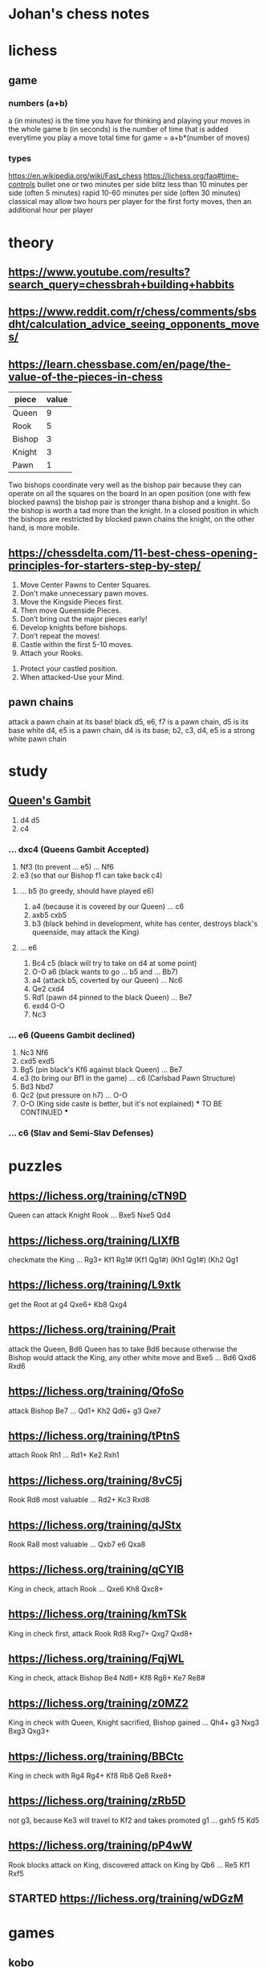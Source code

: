 * Johan's chess notes
#+TODO: TODO(t) STARTED(s) WAITING(w) | DONE(d) CANCELED(c)
#+STARTUP: overview logdone

* lichess
** game
*** numbers (a+b)
    a (in minutes) is the time you have for thinking and playing your moves in the whole game
    b (in seconds) is the number of time that is added everytime you play a move
    total time for game = a+b*(number of moves)
*** types
    https://en.wikipedia.org/wiki/Fast_chess
    https://lichess.org/faq#time-controls
    bullet      one or two minutes per side
    blitz       less than 10 minutes per side (often 5 minutes)
    rapid       10-60 minutes per side (often 30 minutes)
    classical   may allow two hours per player for the first forty moves, then an additional hour per player

* theory
** https://www.youtube.com/results?search_query=chessbrah+building+habbits
** [[https://www.reddit.com/r/chess/comments/sbsdht/calculation_advice_seeing_opponents_moves/]]
** [[https://learn.chessbase.com/en/page/the-value-of-the-pieces-in-chess]]

   | piece  | value |
   |--------+-------|
   | Queen  |   9   |
   | Rook   |   5   |
   | Bishop |   3   |
   | Knight |   3   |
   | Pawn   |   1   |

   Two bishops coordinate very well as the bishop pair because they can operate on all the squares on the board In
   an open position (one with few blocked pawns) the bishop pair is stronger thana bishop and a knight. So the
   bishop is worth a tad more than the knight. In a closed position in which the bishops are restricted by blocked
   pawn chains the knight, on the other hand, is more mobile.

** https://chessdelta.com/11-best-chess-opening-principles-for-starters-step-by-step/
    1. Move Center Pawns to Center Squares.
    2. Don’t make unnecessary pawn moves.
    3. Move the Kingside Pieces first.
    4. Then move Queenside Pieces.
    5. Don’t bring out the major pieces early!
    6. Develop knights before bishops.
    7. Don’t repeat the moves!
    8. Castle within the first 5-10 moves.
    9. Attach your Rooks.
   10. Protect your castled position.
   11. When attacked-Use your Mind.

** pawn chains
   attack a pawn chain at its base!
   black d5, e6, f7 is a pawn chain, d5 is its base
   white d4, e5 is a pawn chain, d4 is its base; b2, c3, d4, e5 is a strong white pawn chain
* study
** [[https://lichess.org/study/DAmLK0ug][Queen's Gambit]]
   1.  d4 d5
   2.  c4
***    ...  dxc4 (Queens Gambit Accepted)
   3.  Nf3       (to prevent ... e5)
       ...  Nf6
   4.  e3        (so that our Bishop f1 can take back c4)
****   ...  b5   (to greedy, should have played e6)
   5.  a4        (because it is covered by our Queen)
       ...  c6
   6.  axb5 cxb5
   7.  b3        (black behind in development, white has center, destroys black's queenside, may attack the King)
****   ...  e6
   5.  Bc4  c5   (black will try to take on d4 at some point)
   6.  O-O  a6   (black wants to go ... b5 and ... Bb7)
   7.  a4        (attack b5, coverted by our Queen)
       ...  Nc6
   8.  Qe2  cxd4
   9.  Rd1       (pawn d4 pinned to the black Queen)
       ...  Be7
   10. exd4 O-O
   11. Nc3
***    ...  e6   (Queens Gambit declined)
   3.  Nc3  Nf6
   4.  cxd5 exd5
   5.  Bg5       (pin black's Kf6 against black Queen)
       ...  Be7
   6.  e3        (to bring our Bf1 in the game)
       ...  c6   (Carlsbad Pawn Structure)
   7.  Bd3  Nbd7
   8.  Qc2       (put pressure on h7)
       ...  O-O
   9.  O-O       (King side caste is better, but it's not explained)
      *** TO BE CONTINUED ***
***    ...  c6   (Slav and Semi-Slav Defenses)

* puzzles
** [[https://lichess.org/training/cTN9D]]
   Queen can attack Knight Rook
   ... Bxe5
   Nxe5 Qd4
** [[https://lichess.org/training/LlXfB]]
   checkmate the King
   ... Rg3+
   Kf1 Rg1# (Kf1 Qg1#) (Kh1 Qg1#) (Kh2 Qg1
** [[https://lichess.org/training/L9xtk]]
   get the Root at g4
   Qxe6+ Kb8
   Qxg4
** [[https://lichess.org/training/Prait]]
   attack the Queen, Bd6
   Queen has to take Bd6 because otherwise the Bishop would attack the King, any other white move and Bxe5
   ...  Bd6
   Qxd6 Rxd6
** [[https://lichess.org/training/QfoSo]]
   attack Bishop Be7
   ... Qd1+
   Kh2 Qd6+
   g3  Qxe7
** [[https://lichess.org/training/tPtnS]]
   attach Rook Rh1
   ... Rd1+
   Ke2 Rxh1
** [[https://lichess.org/training/8vC5j]]
   Rook Rd8 most valuable
   ... Rd2+
   Kc3 Rxd8
** [[https://lichess.org/training/qJStx]]
   Rook Ra8 most valuable
   ... Qxb7
   e6  Qxa8
** [[https://lichess.org/training/qCYlB]]
   King in check, attach Rook
   ... Qxe6
   Kh8 Qxc8+

** [[https://lichess.org/training/kmTSk]]
   King in check first, attack Rook Rd8
   Rxg7+ Qxg7
   Qxd8+
** [[https://lichess.org/training/FqjWL]]
   King in check, attack Bishop Be4
   Nd6+ Kf8
   Rg8+ Ke7
   Re8#
** [[https://lichess.org/training/z0MZ2]]
   King in check with Queen, Knight sacrified, Bishop gained
   ...  Qh4+
   g3   Nxg3
   Bxg3 Qxg3+
** [[https://lichess.org/training/BBCtc]]
   King in check with Rg4
   Rg4+  Kf8
   Rb8   Qe8
   Rxe8+

** [[https://lichess.org/training/zRb5D]]
   not g3, because Ke3 will travel to Kf2 and takes promoted g1
   ... gxh5
   f5  Kd5
** [[https://lichess.org/training/pP4wW]]
   Rook blocks attack on King, discovered attack on King by Qb6
   ... Re5
   Kf1 Rxf5

** STARTED [[https://lichess.org/training/wDGzM]]

* games
** kobo
*** Coach-5 https://lichess.org/zPceg6xZ
    I was black, 1 inaccuracy, no mistakes, no blunders
    1. d4 d6 \
    2. Nf3 e5?! { (0.55 → 1.22) Inaccuracy. f5 was best. } { A04 Zukertort Opening: Vos Gambit } (2... f5 3. Nc3
       Nf6 4. Bg5 d5 5. Rc1 e6 6. e3 Be7 7. Bxf6)
    3. Nxe5?? { (1.22 → -3.66) Blunder. dxe5 was best. } (3. dxe5 Nc6 4. Bg5 Be7 5. Bxe7 Ngxe7 6. exd6 cxd6 7. Nc3
       Qb6) 3... dxe5
    4. d5 c6
    5. Nc3 Bb4
    6. d6 Nf6
    7. d7+ Nfxd7
    8. e4 Na6
    9. Qxd7+ Bxd7
   10. Bxa6 bxa6
   11. O-O O-O
   12. Ne2 a5
   13. Be3 a4
   14. Rad1 a5
   15. Rd3 a3
   16. b3 Bg4
   17. Rxd8 Raxd8
   18. Rd1? { (-8.47 → Mate in 1) Checkmate is now unavoidable. Nc1 was best. } (18. Nc1 Bc8) 18... Rxd1# { Black
       wins by checkmate. } 0-1
** casual
*** [[https://lichess.org/ET9gRysx]]
    1. e4 { [%eval 0.25] } 1... e6 { [%eval 0.29] }
    2. d4 { [%eval 0.24] } 2... d5 { [%eval 0.25] } { C00 French Defense }
    3. Bb5+ { [%eval -0.16] } 3... Nc6 { [%eval 0.33] }
    4. c3? { (0.33 → -0.85) Mistake. Nc3 was best. } { [%eval -0.85] } (4. Nc3 a6 5. Bxc6+ bxc6 6. Nf3 Nf6 7. Bg5
       Be7 8. Bxf6 Bxf6) 4... dxe4 { [%eval -0.64] }
    5. Be3 { [%eval -1.01] } 5... Qxd4?? { (-1.01 → 10.43) Blunder. f5 was best. } { [%eval 10.43] }
       (5... f5 6. Nh3)
    6. Bxd4 { [%eval 10.11] } 6... Nf6 { [%eval 10.48] }
    7. Nd2 { [%eval 10.38] } 7... Bc5 { [%eval 15.38] }
    8. Nh3 { [%eval 9.97] } 8... Bxd4 { [%eval 9.94] }
    9. Bxc6+ { [%eval 10.07] } 9... bxc6 { [%eval 10.04] }
   10. Nc4 { [%eval 6.69] } 10... Bxf2+ { [%eval 9.55] }
   11. Nxf2 { [%eval 9.67] } 11... O-O { [%eval 9.44] }
   12. O-O { [%eval 8.76] } 12... Rd8? { (8.76 → Mate in 2) Checkmate is now unavoidable. Ba6 was best. } { [%eval
       #2] } (12... Ba6 13. Qe2 e3 14. Nd1 Nd5 15. b3 f5 16. Ndxe3 Nxe3 17. Qxe3 Bxc4 18. bxc4 Rfe8 19. Qc5)
   13. Qxd8+ { [%eval #1] } 13... Ne8 { [%eval #1] }
   14. Qxe8# { White wins by checkmate. } 1-0
** rapid
*** https://lichess.org/gArN6aQc, first victory against stockfish level 3
    1. e4 e5 2. Nc3 Nf6 { C26 Vienna Game: Falkbeer Variation } 3. Bd3 Nc6 4. Nf3 d5?! { (-0.21 → 0.33)
    Inaccuracy. Bc5 was best. } (4... Bc5 5. O-O O-O 6. h3 Re8 7. Re1 Nd4 8. Nxd4 Bxd4 9. Bc4) 5. Nxd5
    Nxd5 6. exd5 Na5?? { (-0.10 → 2.81) Blunder. Qxd5 was best. } (6... Qxd5 7. Qe2 f6 8. c3 Bg4 9. Be4 Qd7 10. h3
    Bf5 11. Bxf5) 7. Nxe5 Qg5?? { (2.67 → 7.09) Blunder. Qxd5 was best. } (7... Qxd5 8. O-O) 8. Qe2 c6 9. b4
    f6 10. Nf3+ Be7 11. Nxg5 fxg5 12. bxa5 Kf7 13. Bb2 Kf8 14. dxc6 Rg8?! { (17.23 → Mate in 33) Checkmate is now
    unavoidable. Bf6 was best. } (14... Bf6 15. Qf3 b5 16. Bxf6 g4 17. Qe4 gxf6 18. c7 Kf7 19. Qxa8 a6 20. O-O-O
    Rf8 21. f3) 15. cxb7?! { (Mate in 33 → 18.46) Lost forced checkmate sequence. Qf3+ was best. } (15. Qf3+)
    15... Bxb7 16. a6 Bd5 17. Bxh7 Bb4 18. Bxg8 Kxg8 19. h4 Rf8 20. hxg5 Rf7 21. c3 Bc5 22. a4 Bxg2 23. Rg1
    Be4 24. Qxe4 Bb6?! { (21.02 → Mate in 6) Checkmate is now unavoidable. Re7 was best. }
    (24... Re7 25. Qxe7) 25. a5 Bc5 26. Ba3 Re7 27. Qxe7 Bxf2+ 28. Kxf2 Kh7 29. Qxa7 Kg6 30. Qe7 Kh7 31. a7
    Kg8 32. a8=Q+ Kh7 33. g6+ Kh6 34. Rh1+ Kxg6 35. Rag1+ Kf5 36. Qee4+ Kf6 37. Qae8 g5 38. Rxg5 Kxg5 39. Re1
    Kf6 40. Qd5 Kg7 41. Qg5+ Kh7 42. Rh1# { White wins by checkmate. } 1-0

** blitz
*** https://lichess.org/izIEuMyn, first victory against a real person
    1. e4 e5 2. Nf3 Nf6 3. Nxe5 d6 { C42 Russian Game } 4. Bb5+?? { (0.37 → -3.66) Blunder. Nf3 was best. }
    (4. Nf3 Nxe4 5. d4 d5 6. Bd3 Bd6 7. O-O O-O 8. c4 c6) 4... c6 5. Bxc6+? { (-3.41 → -5.63) Mistake. Nxf7 was
    best. } (5. Nxf7 Kxf7 6. Bd3 Nbd7 7. f3 d5 8. Be2 dxe4 9. fxe4 Nxe4) 5... bxc6 6. Nxc6?! { (-5.90 → -8.69)
    Inaccuracy. Nf3 was best. } (6. Nf3) 6... Nxc6 7. e5 dxe5 8. d4 Bb4+ 9. Bd2 Ba5 10. f4 exf4 11. Kf2
    Bg4 12. g3?! { (-10.07 → Mate in 7) Checkmate is now unavoidable. Re1+ was best. } (12. Re1+ Kf8 13. Bxa5
    Qxa5 14. Qd2 Qxd2+ 15. Nxd2 Nxd4 16. Rac1 Bf5 17. Kg1 Nxc2 18. Re5 Nd4) 12... Bxd1?! { (Mate in 7 → -20.42)
    Lost forced checkmate sequence. Qxd4+ was best. } (12... Qxd4+ 13. Kf1 Qe4 14. Qe1 Bh3+ 15. Kf2 Ng4+ 16. Kg1
    Qxe1+ 17. Bxe1 Bb6+ 18. Bf2 Bxf2#) 13. gxf4?! { (-20.42 → Mate in 6) Checkmate is now unavoidable. Re1+ was
    best. } (13. Re1+ Kf8 14. Bc3 Bxc2 15. Bxa5 Qxd4+ 16. Kg2 Qxb2 17. Nd2 Nxa5 18. Kh1 Qd4 19. Nb3 Nxb3)
    13... Bxc2?! { (Mate in 6 → -20.66) Lost forced checkmate sequence. Qxd4+ was best. } (13... Qxd4+ 14. Be3
    Ng4+ 15. Kg2 Qe4+ 16. Kg1 Qxe3+ 17. Kg2 Qf3+ 18. Kg1 Bb6#) 14. Nc3 g5 15. Be3 gxf4 16. Bxf4?! { (-23.80 → Mate
    in 7) Checkmate is now unavoidable. Rhe1 was best. } (16. Rhe1 fxe3+) 16... Qxd4+ 17. Kf3 O-O-O?! { (Mate in 7
    → -27.54) Lost forced checkmate sequence. Bxc3 was best. } (17... Bxc3 18. Rhe1+ Be4+ 19. Rxe4+ Qxe4+ 20. Kg3
    Rg8+ 21. Bg5 Rxg5+ 22. Kf2 Rg2+ 23. Kf1 Qe2#) 18. Rad1 Qd3+ 19. Kf2?! { (-18.80 → Mate in 7) Checkmate is now
    unavoidable. Rxd3 was best. } (19. Rxd3 Rxd3+ 20. Be3 Rxc3 21. bxc3 Be4+ 22. Ke2 Bxh1 23. Kd3 Be4+ 24. Kc4
    Bd5+ 25. Kd3 Bxa2) 19... Bxd1 20. Nd5 Qxd5 21. Kg3 Qxh1 22. Kh4 Rd4 23. h3 Rxf4+ 24. Kg5 Rg8+ 25. Kh6 Rh4# {
    Black wins by checkmate. } 0-1

